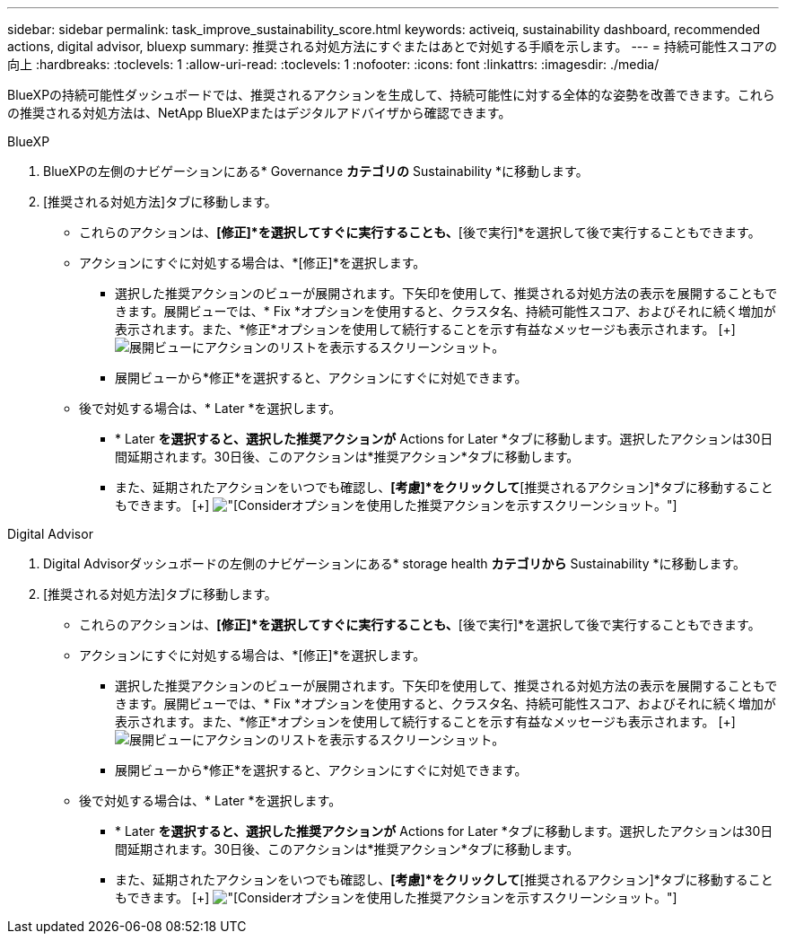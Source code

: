 ---
sidebar: sidebar 
permalink: task_improve_sustainability_score.html 
keywords: activeiq, sustainability dashboard, recommended actions, digital advisor, bluexp 
summary: 推奨される対処方法にすぐまたはあとで対処する手順を示します。 
---
= 持続可能性スコアの向上
:hardbreaks:
:toclevels: 1
:allow-uri-read: 
:toclevels: 1
:nofooter: 
:icons: font
:linkattrs: 
:imagesdir: ./media/


[role="lead"]
BlueXPの持続可能性ダッシュボードでは、推奨されるアクションを生成して、持続可能性に対する全体的な姿勢を改善できます。これらの推奨される対処方法は、NetApp BlueXPまたはデジタルアドバイザから確認できます。

[role="tabbed-block"]
====
.BlueXP
--
. BlueXPの左側のナビゲーションにある* Governance *カテゴリの* Sustainability *に移動します。
. [推奨される対処方法]タブに移動します。
+
** これらのアクションは、*[修正]*を選択してすぐに実行することも、*[後で実行]*を選択して後で実行することもできます。
** アクションにすぐに対処する場合は、*[修正]*を選択します。
+
*** 選択した推奨アクションのビューが展開されます。下矢印を使用して、推奨される対処方法の表示を展開することもできます。展開ビューでは、* Fix *オプションを使用すると、クラスタ名、持続可能性スコア、およびそれに続く増加が表示されます。また、*修正*オプションを使用して続行することを示す有益なメッセージも表示されます。
  [+]
image:recommended_actions.png["展開ビューにアクションのリストを表示するスクリーンショット。"]
*** 展開ビューから*修正*を選択すると、アクションにすぐに対処できます。


** 後で対処する場合は、* Later *を選択します。
+
*** * Later *を選択すると、選択した推奨アクションが* Actions for Later *タブに移動します。選択したアクションは30日間延期されます。30日後、このアクションは*推奨アクション*タブに移動します。
*** また、延期されたアクションをいつでも確認し、*[考慮]*をクリックして*[推奨されるアクション]*タブに移動することもできます。
 [+]
image:actions_for_later.png["[Consider]オプションを使用した推奨アクションを示すスクリーンショット。"]






--
.Digital Advisor
--
. Digital Advisorダッシュボードの左側のナビゲーションにある* storage health *カテゴリから* Sustainability *に移動します。
. [推奨される対処方法]タブに移動します。
+
** これらのアクションは、*[修正]*を選択してすぐに実行することも、*[後で実行]*を選択して後で実行することもできます。
** アクションにすぐに対処する場合は、*[修正]*を選択します。
+
*** 選択した推奨アクションのビューが展開されます。下矢印を使用して、推奨される対処方法の表示を展開することもできます。展開ビューでは、* Fix *オプションを使用すると、クラスタ名、持続可能性スコア、およびそれに続く増加が表示されます。また、*修正*オプションを使用して続行することを示す有益なメッセージも表示されます。
  [+]
image:recommended_actions.png["展開ビューにアクションのリストを表示するスクリーンショット。"]
*** 展開ビューから*修正*を選択すると、アクションにすぐに対処できます。


** 後で対処する場合は、* Later *を選択します。
+
*** * Later *を選択すると、選択した推奨アクションが* Actions for Later *タブに移動します。選択したアクションは30日間延期されます。30日後、このアクションは*推奨アクション*タブに移動します。
*** また、延期されたアクションをいつでも確認し、*[考慮]*をクリックして*[推奨されるアクション]*タブに移動することもできます。
 [+]
image:actions_for_later.png["[Consider]オプションを使用した推奨アクションを示すスクリーンショット。"]






--
====